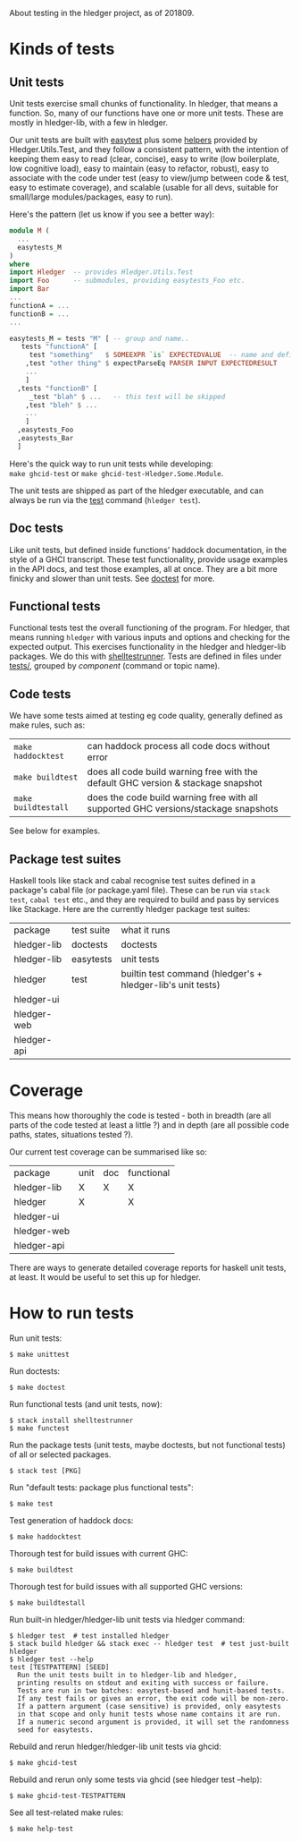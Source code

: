 About testing in the hledger project, as of 201809.

* Kinds of tests

** Unit tests

Unit tests exercise small chunks of functionality.
In hledger, that means a function.
So, many of our functions have one or more unit tests.
These are mostly in hledger-lib, with a few in hledger.


Our unit tests are built with [[http://hackage.haskell.org/package/easytest][easytest]] plus some [[https://github.com/simonmichael/hledger/blob/master/hledger-lib/Hledger/Utils/Test.hs][helpers]] provided by Hledger.Utils.Test,
and they follow a consistent pattern, with the intention of keeping them
easy to read (clear, concise),
easy to write (low boilerplate, low cognitive load),
easy to maintain (easy to refactor, robust),
easy to associate with the code under test (easy to view/jump between code & test, easy to estimate coverage),
and
scalable (usable for all devs, suitable for small/large modules/packages, easy to run).

Here's the pattern (let us know if you see a better way):

#+BEGIN_SRC haskell
module M (
  ...
  easytests_M
)
where
import Hledger  -- provides Hledger.Utils.Test
import Foo      -- submodules, providing easytests_Foo etc.
import Bar
...
functionA = ...
functionB = ...
...

easytests_M = tests "M" [ -- group and name..
   tests "functionA" [
     test "something"   $ SOMEEXPR `is` EXPECTEDVALUE  -- name and define a basic test
    ,test "other thing" $ expectParseEq PARSER INPUT EXPECTEDRESULT
    ...
    ]
  ,tests "functionB" [
     _test "blah" $ ...   -- this test will be skipped
    ,test "bleh" $ ... 
    ...
    ]
  ,easytests_Foo
  ,easytests_Bar
  ]
#+END_SRC

Here's the quick way to run unit tests while developing:\\
=make ghcid-test= or =make ghcid-test-Hledger.Some.Module=.

The unit tests are shipped as part of the hledger executable,
and can always be run via the [[http://hledger.org/manual#test][test]] command (=hledger test=).

** Doc tests

Like unit tests, but defined inside functions' haddock documentation, in the style of a GHCI transcript.
These test functionality, provide usage examples in the API docs, and test those examples, all at once.
They are a bit more finicky and slower than unit tests.
See [[http://hackage.haskell.org/package/doctest][doctest]] for more.

** Functional tests

Functional tests test the overall functioning of the program.
For hledger, that means running =hledger= with various inputs and options and checking for the expected output.
This exercises functionality in the hledger and hledger-lib packages.
We do this with [[http://hackage.haskell.org/package/shelltestrunner][shelltestrunner]].
Tests are defined in files under [[https://github.com/simonmichael/hledger/tree/master/tests][tests/]], grouped by [[Issues#components][component]] (command or topic name).

** Code tests

We have some tests aimed at testing eg code quality, generally defined as make rules, such as:

| =make haddocktest=  | can haddock process all code docs without error                                     |
| =make buildtest=    | does all code build warning free with the default GHC version & stackage snapshot   |
| =make buildtestall= | does the code build warning free with all supported GHC versions/stackage snapshots |

See below for examples.

** Package test suites

Haskell tools like stack and cabal recognise test suites defined in a package's cabal file (or package.yaml file).
These can be run via =stack test=, =cabal test= etc., and they are required to build and pass by services like Stackage.
Here are the currently hledger package test suites:

| package     | test suite | what it runs                                                |
| hledger-lib | doctests   | doctests                                                    |
| hledger-lib | easytests  | unit tests                                                  |
| hledger     | test       | builtin test command (hledger's + hledger-lib's unit tests) |
| hledger-ui  |            |                                                             |
| hledger-web |            |                                                             |
| hledger-api |            |                                                             |

* Coverage

This means how thoroughly the code is tested -
both in breadth (are all parts of the code tested at least a little ?)
and in depth (are all possible code paths, states, situations tested ?).

Our current test coverage can be summarised like so:

| package     | unit | doc | functional |
| hledger-lib | X    | X   | X          |
| hledger     | X    |     | X          |
| hledger-ui  |      |     |            |
| hledger-web |      |     |            |
| hledger-api |      |     |            |

There are ways to generate detailed coverage reports for haskell unit tests, at least.
It would be useful to set this up for hledger.

* How to run tests

Run unit tests:

#+BEGIN_EXAMPLE
$ make unittest
#+END_EXAMPLE

Run doctests:

#+BEGIN_EXAMPLE
$ make doctest
#+END_EXAMPLE

Run functional tests (and unit tests, now):

#+BEGIN_EXAMPLE
$ stack install shelltestrunner
$ make functest
#+END_EXAMPLE

Run the package tests
(unit tests, maybe doctests, but not functional tests)
of all or selected packages.

#+BEGIN_EXAMPLE
$ stack test [PKG]
#+END_EXAMPLE

Run "default tests: package plus functional tests":

#+BEGIN_EXAMPLE
$ make test
#+END_EXAMPLE

Test generation of haddock docs:

#+BEGIN_EXAMPLE
$ make haddocktest
#+END_EXAMPLE

Thorough test for build issues with current GHC:

#+BEGIN_EXAMPLE
$ make buildtest
#+END_EXAMPLE

Thorough test for build issues with all supported GHC versions:

#+BEGIN_EXAMPLE
$ make buildtestall
#+END_EXAMPLE

Run built-in hledger/hledger-lib unit tests via hledger command:

#+BEGIN_EXAMPLE
$ hledger test  # test installed hledger
$ stack build hledger && stack exec -- hledger test  # test just-built hledger
$ hledger test --help
test [TESTPATTERN] [SEED]
  Run the unit tests built in to hledger-lib and hledger,
  printing results on stdout and exiting with success or failure.
  Tests are run in two batches: easytest-based and hunit-based tests.
  If any test fails or gives an error, the exit code will be non-zero.
  If a pattern argument (case sensitive) is provided, only easytests
  in that scope and only hunit tests whose name contains it are run.
  If a numeric second argument is provided, it will set the randomness
  seed for easytests.
#+END_EXAMPLE

Rebuild and rerun hledger/hledger-lib unit tests via ghcid:

#+BEGIN_EXAMPLE
$ make ghcid-test
#+END_EXAMPLE

Rebuild and rerun only some tests via ghcid (see hledger test --help):

#+BEGIN_EXAMPLE
$ make ghcid-test-TESTPATTERN
#+END_EXAMPLE

See all test-related make rules:

#+BEGIN_EXAMPLE
$ make help-test
#+END_EXAMPLE
